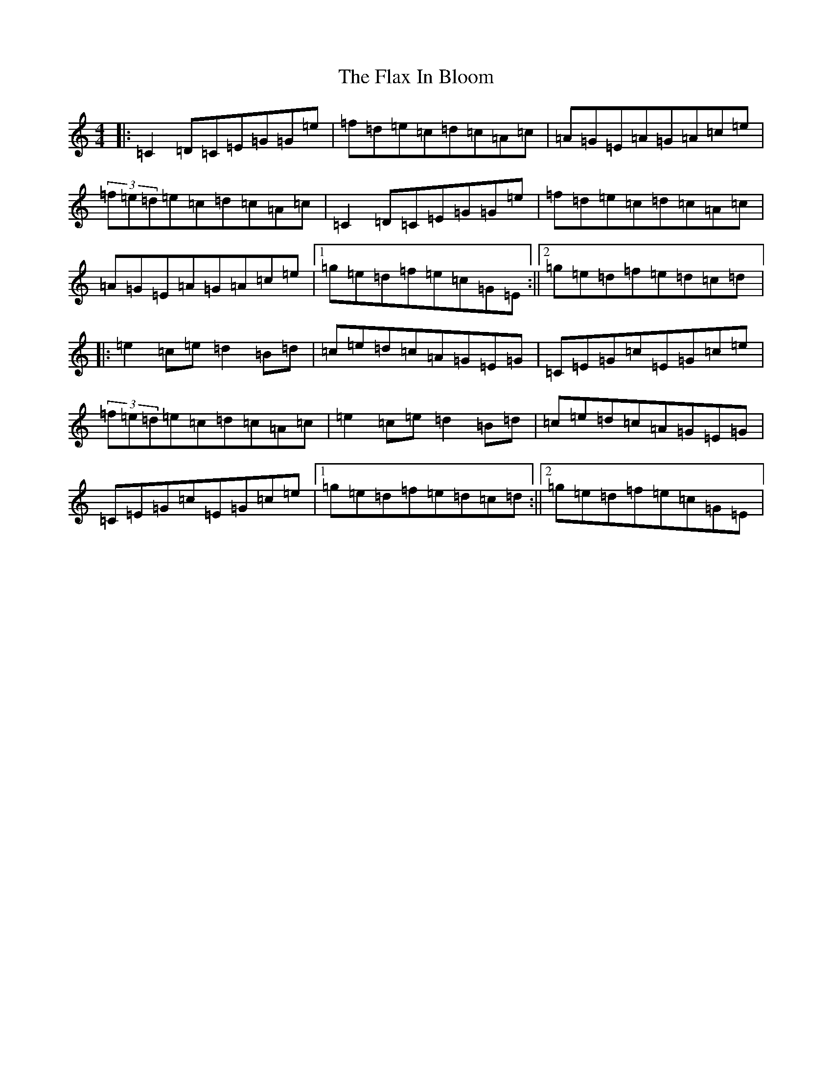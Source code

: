 X: 6937
T: Flax In Bloom, The
S: https://thesession.org/tunes/748#setting13842
R: reel
M:4/4
L:1/8
K: C Major
|:=C2=D=C=E=G=G=e|=f=d=e=c=d=c=A=c|=A=G=E=A=G=A=c=e|(3=f=e=d=e=c=d=c=A=c|=C2=D=C=E=G=G=e|=f=d=e=c=d=c=A=c|=A=G=E=A=G=A=c=e|1=g=e=d=f=e=c=G=E:||2=g=e=d=f=e=d=c=d|:=e2=c=e=d2=B=d|=c=e=d=c=A=G=E=G|=C=E=G=c=E=G=c=e|(3=f=e=d=e=c=d=c=A=c|=e2=c=e=d2=B=d|=c=e=d=c=A=G=E=G|=C=E=G=c=E=G=c=e|1=g=e=d=f=e=d=c=d:||2=g=e=d=f=e=c=G=E|